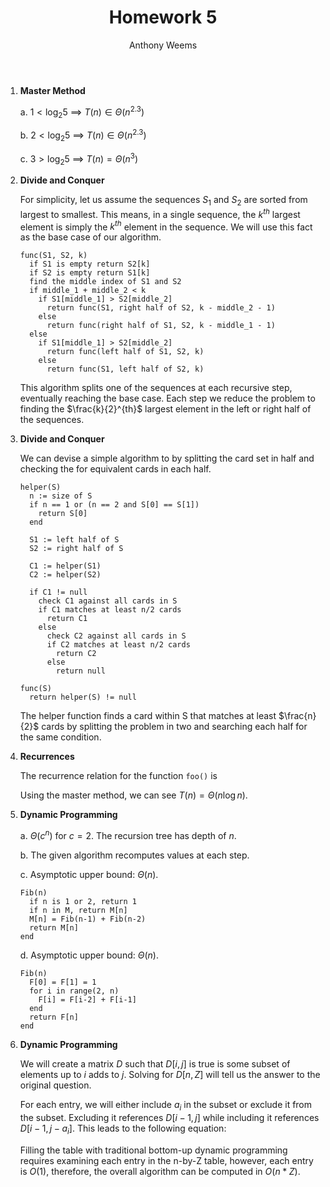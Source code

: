 #+OPTIONS: toc:nil
#+AUTHOR: Anthony Weems
#+TITLE: Homework 5

\numberwithin{equation}{section}
1. *Master Method*

   a. $1 < \log_2{5}$ \implies $T(n) \in \Theta(n^{2.3})$

   b. $2 < \log_2{5}$ \implies $T(n) \in \Theta(n^{2.3})$

   c. $3 > \log_2{5}$ \implies $T(n) = \Theta(n^3)$

2. *Divide and Conquer*

   For simplicity, let us assume the sequences $S_1$ and $S_2$ are
   sorted from largest to smallest. This means, in a single sequence,
   the $k^{th}$ largest element is simply the $k^{th}$ element in the
   sequence. We will use this fact as the base case of our algorithm.

   #+BEGIN_SRC
   func(S1, S2, k)
     if S1 is empty return S2[k]
     if S2 is empty return S1[k]
     find the middle index of S1 and S2
     if middle_1 + middle_2 < k
       if S1[middle_1] > S2[middle_2]
         return func(S1, right half of S2, k - middle_2 - 1)
       else
         return func(right half of S1, S2, k - middle_1 - 1)
     else
       if S1[middle_1] > S2[middle_2]
         return func(left half of S1, S2, k)
       else
         return func(S1, left half of S2, k)
   #+END_SRC

   This algorithm splits one of the sequences at each recursive step,
   eventually reaching the base case. Each step we reduce the problem
   to finding the $\frac{k}{2}^{th}$ largest element in the left or
   right half of the sequences.

3. *Divide and Conquer*

   We can devise a simple algorithm to by splitting the card set in half
   and checking the for equivalent cards in each half.
   
     #+BEGIN_SRC
   helper(S)
     n := size of S
     if n == 1 or (n == 2 and S[0] == S[1])
       return S[0]
     end

     S1 := left half of S
     S2 := right half of S

     C1 := helper(S1)
     C2 := helper(S2)

     if C1 != null
       check C1 against all cards in S
       if C1 matches at least n/2 cards
         return C1
       else
         check C2 against all cards in S
         if C2 matches at least n/2 cards
           return C2
         else
           return null
   
   func(S)
     return helper(S) != null
     #+END_SRC
   
   The helper function finds a card within S that matches at least
   $\frac{n}{2}$ cards by splitting the problem in two and searching each
   half for the same condition.

4. *Recurrences*

   The recurrence relation for the function ~foo()~ is
   
   \begin{equation}
   T(n) = n + T(n/2) + T(n/2) + n/2
   \end{equation}
   
   Using the master method, we can see $T(n) = \Theta(n \log{n})$.

5. *Dynamic Programming*

   a. $\Theta(c^n)$ for $c = 2$. The recursion tree has depth of $n$.

   b. The given algorithm recomputes values at each step.

   c. Asymptotic upper bound: $\Theta(n)$.
      #+BEGIN_SRC
      Fib(n)
        if n is 1 or 2, return 1
        if n in M, return M[n]
        M[n] = Fib(n-1) + Fib(n-2)
        return M[n]
      end
      #+END_SRC

   d. Asymptotic upper bound: $\Theta(n)$.
      #+BEGIN_SRC
      Fib(n)
        F[0] = F[1] = 1
        for i in range(2, n)
          F[i] = F[i-2] + F[i-1]
        end
        return F[n]
      end
      #+END_SRC

6. *Dynamic Programming*

   We will create a matrix $D$ such that $D[i,j]$ is true is some
   subset of elements up to $i$ adds to $j$. Solving for $D[n,Z]$
   will tell us the answer to the original question.

   For each entry, we will either include $a_i$ in the subset or
   exclude it from the subset. Excluding it references $D[i-1,j]$
   while including it references $D[i-1,j-a_i]$. This leads to the
   following equation:

   \begin{equation}
   D[i,j] = D[i-1,j-a_i] + D[i-1,j]
   \end{equation}

   Filling the table with traditional bottom-up dynamic programming
   requires examining each entry in the n-by-Z table, however, each
   entry is $O(1)$, therefore, the overall algorithm can be computed
   in $O(n * Z)$.
